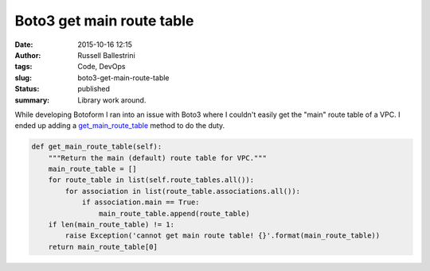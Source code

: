 Boto3 get main route table
##########################
:date: 2015-10-16 12:15
:author: Russell Ballestrini
:tags: Code, DevOps
:slug: boto3-get-main-route-table
:status: published
:summary:
  Library work around.

While developing Botoform I ran into an issue with Boto3 where I
couldn't easily get the "main" route table of a VPC. I ended up adding a
`get\_main\_route\_table <https://github.com/russellballestrini/botoform/blob/master/botoform/enriched/vpc.py>`__
method to do the duty.

.. code-block:: python

 def get_main_route_table(self):
     """Return the main (default) route table for VPC."""
     main_route_table = []
     for route_table in list(self.route_tables.all()):
         for association in list(route_table.associations.all()):
             if association.main == True:
                 main_route_table.append(route_table)
     if len(main_route_table) != 1:
         raise Exception('cannot get main route table! {}'.format(main_route_table))
     return main_route_table[0]


